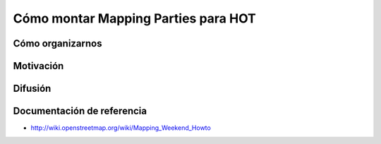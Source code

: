.. _mappinghot:

====================================
Cómo montar Mapping Parties para HOT
====================================

Cómo organizarnos
=================

Motivación
==========

Difusión
========

Documentación de referencia
===========================

* http://wiki.openstreetmap.org/wiki/Mapping_Weekend_Howto
